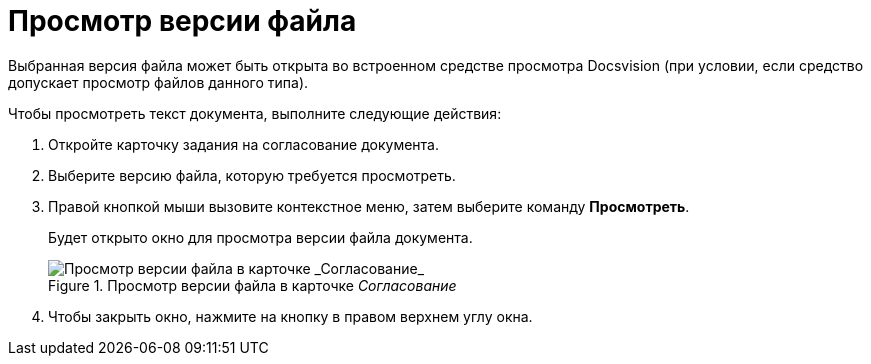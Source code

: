 = Просмотр версии файла

Выбранная версия файла может быть открыта во встроенном средстве просмотра Docsvision (при условии, если средство допускает просмотр файлов данного типа).

.Чтобы просмотреть текст документа, выполните следующие действия:
. Откройте карточку задания на согласование документа.
. Выберите версию файла, которую требуется просмотреть.
. Правой кнопкой мыши вызовите контекстное меню, затем выберите команду *Просмотреть*.
+
Будет открыто окно для просмотра версии файла документа.
+
.Просмотр версии файла в карточке _Согласование_
image::files_version_view.png[Просмотр версии файла в карточке _Согласование_]
+
. Чтобы закрыть окно, нажмите на кнопку в правом верхнем углу окна.
